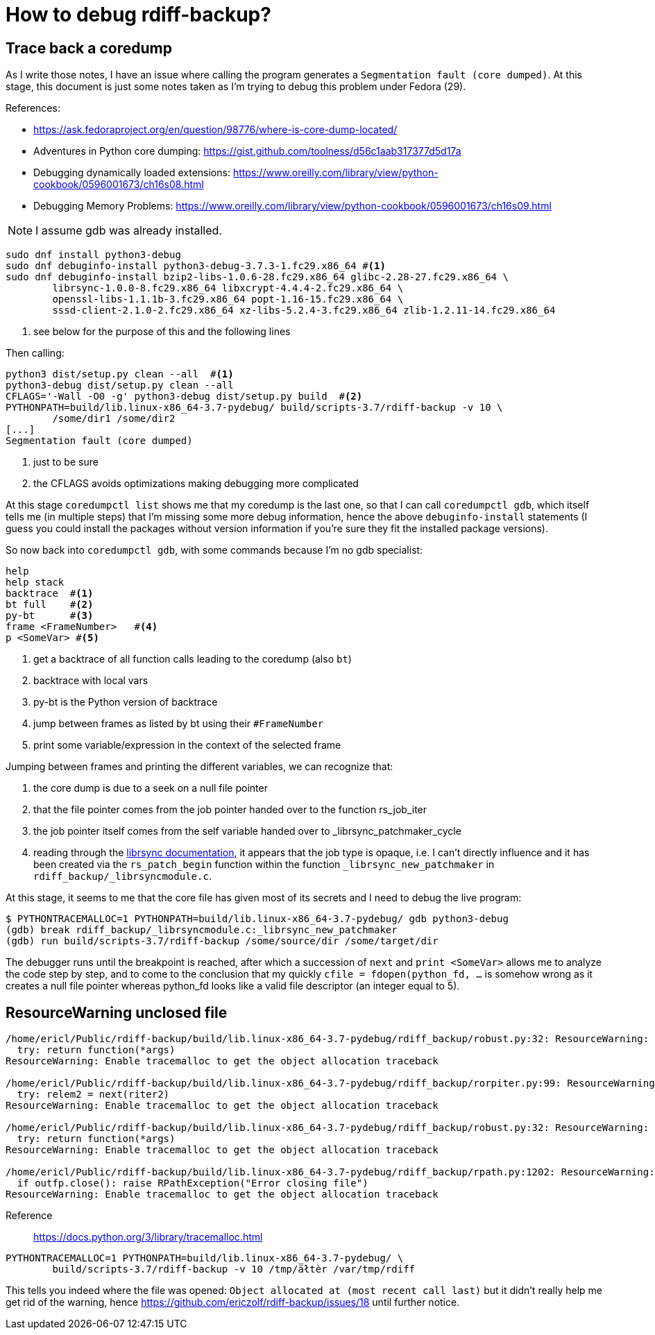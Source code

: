 = How to debug rdiff-backup?

== Trace back a coredump

As I write those notes, I have an issue where calling the program generates a `Segmentation fault (core dumped)`. At this stage, this document is just some notes taken as I'm trying to debug this problem under Fedora (29).

References:

* https://ask.fedoraproject.org/en/question/98776/where-is-core-dump-located/
* Adventures in Python core dumping: https://gist.github.com/toolness/d56c1aab317377d5d17a
* Debugging dynamically loaded extensions: https://www.oreilly.com/library/view/python-cookbook/0596001673/ch16s08.html
* Debugging Memory Problems: https://www.oreilly.com/library/view/python-cookbook/0596001673/ch16s09.html

NOTE: I assume gdb was already installed.

------------------------------------------------------------------------
sudo dnf install python3-debug
sudo dnf debuginfo-install python3-debug-3.7.3-1.fc29.x86_64 #<1>
sudo dnf debuginfo-install bzip2-libs-1.0.6-28.fc29.x86_64 glibc-2.28-27.fc29.x86_64 \
	librsync-1.0.0-8.fc29.x86_64 libxcrypt-4.4.4-2.fc29.x86_64 \
	openssl-libs-1.1.1b-3.fc29.x86_64 popt-1.16-15.fc29.x86_64 \
	sssd-client-2.1.0-2.fc29.x86_64 xz-libs-5.2.4-3.fc29.x86_64 zlib-1.2.11-14.fc29.x86_64
------------------------------------------------------------------------
<1> see below for the purpose of this and the following lines

Then calling:

------------------------------------------------------------------------
python3 dist/setup.py clean --all  #<1>
python3-debug dist/setup.py clean --all
CFLAGS='-Wall -O0 -g' python3-debug dist/setup.py build  #<2>
PYTHONPATH=build/lib.linux-x86_64-3.7-pydebug/ build/scripts-3.7/rdiff-backup -v 10 \
	/some/dir1 /some/dir2
[...]
Segmentation fault (core dumped)
------------------------------------------------------------------------
<1> just to be sure
<2> the CFLAGS avoids optimizations making debugging more complicated

At this stage `coredumpctl list` shows me that my coredump is the last one, so that I can
call `coredumpctl gdb`, which itself tells me (in multiple steps) that I'm missing some
more debug information, hence the above `debuginfo-install` statements (I guess you could install
the packages without version information if you're sure they fit the installed package versions).

So now back into `coredumpctl gdb`, with some commands because I'm no gdb specialist:

------------------------------------------------------------------------
help
help stack
backtrace  #<1>
bt full    #<2>
py-bt      #<3>
frame <FrameNumber>   #<4>
p <SomeVar> #<5> 
------------------------------------------------------------------------
<1> get a backtrace of all function calls leading to the coredump (also `bt`)
<2> backtrace with local vars
<3> py-bt is the Python version of backtrace
<4> jump between frames as listed by bt using their `#FrameNumber`
<5> print some variable/expression in the context of the selected frame

Jumping between frames and printing the different variables, we can recognize that:

. the core dump is due to a seek on a null file pointer
. that the file pointer comes from the job pointer handed over to the function rs_job_iter
. the job pointer itself comes from the self variable handed over to _librsync_patchmaker_cycle
. reading through the https://librsync.github.io/rdiff.html[librsync documentation], it appears that the job type is opaque, i.e. I can't directly influence and it has been created via the `rs_patch_begin` function within the function `_librsync_new_patchmaker` in `rdiff_backup/_librsyncmodule.c`.

At this stage, it seems to me that the core file has given most of its secrets and I need to debug the live program:

------------------------------------------------------------------------
$ PYTHONTRACEMALLOC=1 PYTHONPATH=build/lib.linux-x86_64-3.7-pydebug/ gdb python3-debug
(gdb) break rdiff_backup/_librsyncmodule.c:_librsync_new_patchmaker
(gdb) run build/scripts-3.7/rdiff-backup /some/source/dir /some/target/dir
------------------------------------------------------------------------

The debugger runs until the breakpoint is reached, after which a succession of `next` and `print <SomeVar>` allows me to analyze the code step by step, and to come to the conclusion that my
quickly `cfile = fdopen(python_fd, ...` is somehow wrong as it creates a null file pointer
whereas python_fd looks like a valid file descriptor (an integer equal to 5).

== ResourceWarning unclosed file

------------------------------------------------------------------------
/home/ericl/Public/rdiff-backup/build/lib.linux-x86_64-3.7-pydebug/rdiff_backup/robust.py:32: ResourceWarning: unclosed file <_io.BufferedReader name='/var/tmp/rdiff/rdiff-backup-data/increments/bla.2019-04-20T11:59:45+02:00.diff.gz'>
  try: return function(*args)
ResourceWarning: Enable tracemalloc to get the object allocation traceback

/home/ericl/Public/rdiff-backup/build/lib.linux-x86_64-3.7-pydebug/rdiff_backup/rorpiter.py:99: ResourceWarning: unclosed file <_io.BufferedReader name='/var/tmp/rdiff/rdiff-backup-data/mirror_metadata.2019-04-20T11:59:45+02:00.snapshot.gz'>
  try: relem2 = next(riter2)
ResourceWarning: Enable tracemalloc to get the object allocation traceback

/home/ericl/Public/rdiff-backup/build/lib.linux-x86_64-3.7-pydebug/rdiff_backup/robust.py:32: ResourceWarning: unclosed file <_io.BufferedReader name='/var/tmp/rdiff/bla'>
  try: return function(*args)
ResourceWarning: Enable tracemalloc to get the object allocation traceback

/home/ericl/Public/rdiff-backup/build/lib.linux-x86_64-3.7-pydebug/rdiff_backup/rpath.py:1202: ResourceWarning: unclosed file <_io.BufferedWriter name='/var/tmp/rdiff/rdiff-backup-data/increments/bla.2019-04-20T11:59:45+02:00.diff.gz'>
  if outfp.close(): raise RPathException("Error closing file")
ResourceWarning: Enable tracemalloc to get the object allocation traceback
------------------------------------------------------------------------

Reference:: https://docs.python.org/3/library/tracemalloc.html

------------------------------------------------------------------------
PYTHONTRACEMALLOC=1 PYTHONPATH=build/lib.linux-x86_64-3.7-pydebug/ \
	build/scripts-3.7/rdiff-backup -v 10 /tmp/äłtèr /var/tmp/rdiff
------------------------------------------------------------------------

This tells you indeed where the file was opened: `Object allocated at (most recent call last)` but it didn't really help me get rid of the warning, hence https://github.com/ericzolf/rdiff-backup/issues/18 until further notice.
